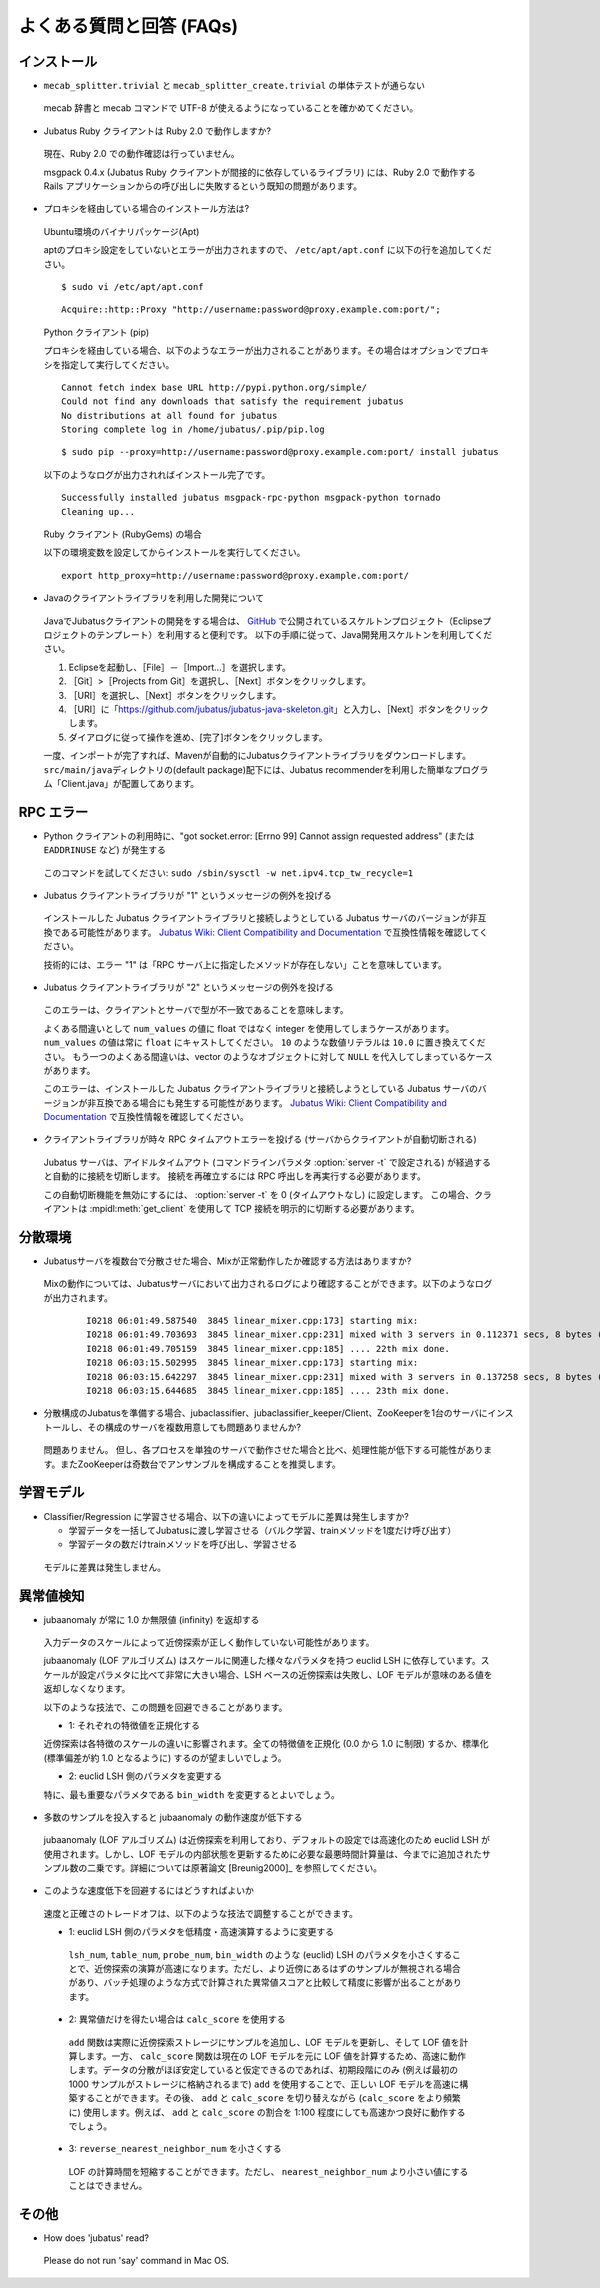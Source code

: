 よくある質問と回答 (FAQs)
=================================

インストール
::::::::::::

- ``mecab_splitter.trivial`` と ``mecab_splitter_create.trivial`` の単体テストが通らない

 mecab 辞書と mecab コマンドで UTF-8 が使えるようになっていることを確かめてください。

- Jubatus Ruby クライアントは Ruby 2.0 で動作しますか?

 現在、Ruby 2.0 での動作確認は行っていません。

 msgpack 0.4.x (Jubatus Ruby クライアントが間接的に依存しているライブラリ) には、Ruby 2.0 で動作する Rails アプリケーションからの呼び出しに失敗するという既知の問題があります。

- プロキシを経由している場合のインストール方法は?

 Ubuntu環境のバイナリパッケージ(Apt)

 aptのプロキシ設定をしていないとエラーが出力されますので、 ``/etc/apt/apt.conf`` に以下の行を追加してください。

 ::

  $ sudo vi /etc/apt/apt.conf

 ::

  Acquire::http::Proxy "http://username:password@proxy.example.com:port/";

 Python クライアント (pip)

 プロキシを経由している場合、以下のようなエラーが出力されることがあります。その場合はオプションでプロキシを指定して実行してください。

 ::

  Cannot fetch index base URL http://pypi.python.org/simple/
  Could not find any downloads that satisfy the requirement jubatus
  No distributions at all found for jubatus
  Storing complete log in /home/jubatus/.pip/pip.log

 ::

  $ sudo pip --proxy=http://username:password@proxy.example.com:port/ install jubatus

 以下のようなログが出力されればインストール完了です。

 ::

  Successfully installed jubatus msgpack-rpc-python msgpack-python tornado
  Cleaning up...

 Ruby クライアント (RubyGems) の場合

 以下の環境変数を設定してからインストールを実行してください。

 ::

  export http_proxy=http://username:password@proxy.example.com:port/

- Javaのクライアントライブラリを利用した開発について

 JavaでJubatusクライアントの開発をする場合は、  `GitHub <https://github.com/jubatus/jubatus-java-skeleton>`_ で公開されているスケルトンプロジェクト（Eclipseプロジェクトのテンプレート）を利用すると便利です。
 以下の手順に従って、Java開発用スケルトンを利用してください。

 #. Eclipseを起動し、［File］－［Import…］を選択します。
 #. ［Git］>［Projects from Git］を選択し、［Next］ボタンをクリックします。
 #. ［URI］を選択し、［Next］ボタンをクリックします。
 #. ［URI］に「https://github.com/jubatus/jubatus-java-skeleton.git」と入力し、［Next］ボタンをクリックします。
 #. ダイアログに従って操作を進め、[完了]ボタンをクリックします。

 一度、インポートが完了すれば、Mavenが自動的にJubatusクライアントライブラリをダウンロードします。
 \ ``src/main/java``\ディレクトリの(default package)配下には、Jubatus recommenderを利用した簡単なプログラム「Client.java」が配置してあります。


RPC エラー
::::::::::

- Python クライアントの利用時に、"got socket.error: [Errno 99] Cannot assign requested address" (または ``EADDRINUSE`` など) が発生する

 このコマンドを試してください: ``sudo /sbin/sysctl -w net.ipv4.tcp_tw_recycle=1``

- Jubatus クライアントライブラリが "1" というメッセージの例外を投げる

 インストールした Jubatus クライアントライブラリと接続しようとしている Jubatus サーバのバージョンが非互換である可能性があります。
 `Jubatus Wiki: Client Compatibility and Documentation <https://github.com/jubatus/jubatus/wiki/Client-Compatibility-and-Documentation>`_ で互換性情報を確認してください。

 技術的には、エラー "1" は「RPC サーバ上に指定したメソッドが存在しない」ことを意味しています。

- Jubatus クライアントライブラリが "2" というメッセージの例外を投げる

 このエラーは、クライアントとサーバで型が不一致であることを意味します。

 よくある間違いとして ``num_values`` の値に float ではなく integer を使用してしまうケースがあります。
 ``num_values`` の値は常に ``float`` にキャストしてください。
 ``10`` のような数値リテラルは ``10.0`` に置き換えてください。
 もう一つのよくある間違いは、vector のようなオブジェクトに対して ``NULL`` を代入してしまっているケースがあります。

 このエラーは、インストールした Jubatus クライアントライブラリと接続しようとしている Jubatus サーバのバージョンが非互換である場合にも発生する可能性があります。
 `Jubatus Wiki: Client Compatibility and Documentation <https://github.com/jubatus/jubatus/wiki/Client-Compatibility-and-Documentation>`_ で互換性情報を確認してください。

- クライアントライブラリが時々 RPC タイムアウトエラーを投げる (サーバからクライアントが自動切断される)

 Jubatus サーバは、アイドルタイムアウト (コマンドラインパラメタ :option:`server -t` で設定される) が経過すると自動的に接続を切断します。
 接続を再確立するには RPC 呼出しを再実行する必要があります。

 この自動切断機能を無効にするには、 :option:`server -t` を 0 (タイムアウトなし) に設定します。
 この場合、クライアントは :mpidl:meth:`get_client` を使用して TCP 接続を明示的に切断する必要があります。

分散環境
::::::::::::::::::::::

- Jubatusサーバを複数台で分散させた場合、Mixが正常動作したか確認する方法はありますか?

 Mixの動作については、Jubatusサーバにおいて出力されるログにより確認することができます。以下のようなログが出力されます。

  ::

    I0218 06:01:49.587540  3845 linear_mixer.cpp:173] starting mix:
    I0218 06:01:49.703693  3845 linear_mixer.cpp:231] mixed with 3 servers in 0.112371 secs, 8 bytes (serialized data) has been put.
    I0218 06:01:49.705159  3845 linear_mixer.cpp:185] .... 22th mix done.
    I0218 06:03:15.502995  3845 linear_mixer.cpp:173] starting mix:
    I0218 06:03:15.642297  3845 linear_mixer.cpp:231] mixed with 3 servers in 0.137258 secs, 8 bytes (serialized data) has been put.
    I0218 06:03:15.644685  3845 linear_mixer.cpp:185] .... 23th mix done.

- 分散構成のJubatusを準備する場合、jubaclassifier、jubaclassifier_keeper/Client、ZooKeeperを1台のサーバにインストールし、その構成のサーバを複数用意しても問題ありませんか?

 問題ありません。
 但し、各プロセスを単独のサーバで動作させた場合と比べ、処理性能が低下する可能性があります。またZooKeeperは奇数台でアンサンブルを構成することを推奨します。

学習モデル
:::::::::::

- Classifier/Regression に学習させる場合、以下の違いによってモデルに差異は発生しますか?

  - 学習データを一括してJubatusに渡し学習させる（バルク学習、trainメソッドを1度だけ呼び出す）
  - 学習データの数だけtrainメソッドを呼び出し、学習させる

 モデルに差異は発生しません。

異常値検知
:::::::::::::::::

- jubaanomaly が常に 1.0 か無限値 (infinity) を返却する

 入力データのスケールによって近傍探索が正しく動作していない可能性があります。

 jubaanomaly (LOF アルゴリズム) はスケールに関連した様々なパラメタを持つ euclid LSH に依存しています。スケールが設定パラメタに比べて非常に大きい場合、LSH ベースの近傍探索は失敗し、LOF モデルが意味のある値を返却しなくなります。

 以下のような技法で、この問題を回避できることがあります。

 - 1: それぞれの特徴値を正規化する

 近傍探索は各特徴のスケールの違いに影響されます。全ての特徴値を正規化 (0.0 から 1.0 に制限) するか、標準化 (標準偏差が約 1.0 となるように) するのが望ましいでしょう。

 - 2: euclid LSH 側のパラメタを変更する

 特に、最も重要なパラメタである ``bin_width`` を変更するとよいでしょう。

- 多数のサンプルを投入すると jubaanomaly の動作速度が低下する

 jubaanomaly (LOF アルゴリズム) は近傍探索を利用しており、デフォルトの設定では高速化のため euclid LSH が使用されます。しかし、LOF モデルの内部状態を更新するために必要な最悪時間計算量は、今までに追加されたサンプル数の二乗です。詳細については原著論文 [Breunig2000]_ を参照してください。

- このような速度低下を回避するにはどうすればよいか

 速度と正確さのトレードオフは、以下のような技法で調整することができます。

 - 1: euclid LSH 側のパラメタを低精度・高速演算するように変更する

  ``lsh_num``, ``table_num``, ``probe_num``, ``bin_width`` のような (euclid) LSH のパラメタを小さくすることで、近傍探索の演算が高速になります。ただし、より近傍にあるはずのサンプルが無視される場合があり、バッチ処理のような方式で計算された異常値スコアと比較して精度に影響が出ることがあります。

 - 2: 異常値だけを得たい場合は ``calc_score`` を使用する

  ``add`` 関数は実際に近傍探索ストレージにサンプルを追加し、LOF モデルを更新し、そして LOF 値を計算します。一方、 ``calc_score`` 関数は現在の LOF モデルを元に LOF 値を計算するため、高速に動作します。データの分散がほぼ安定していると仮定できるのであれば、初期段階にのみ (例えば最初の 1000 サンプルがストレージに格納されるまで) ``add`` を使用することで、正しい LOF モデルを高速に構築することができます。その後、 ``add`` と ``calc_score`` を切り替えながら (``calc_score`` をより頻繁に) 使用します。例えば、 ``add`` と ``calc_score`` の割合を 1:100 程度にしても高速かつ良好に動作するでしょう。

 - 3: ``reverse_nearest_neighbor_num`` を小さくする

  LOF の計算時間を短縮することができます。ただし、 ``nearest_neighbor_num`` より小さい値にすることはできません。

その他
:::::::::::::

- How does 'jubatus' read?

 Please do not run 'say' command in Mac OS.
